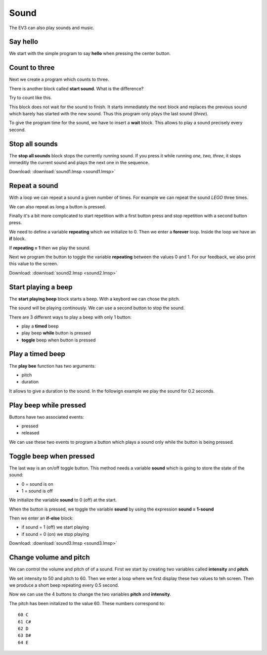Sound
=====

The EV3 can also play sounds and music.

Say hello
---------

We start with the simple program to say **hello** when pressing the center button.

.. image:: play_hello.png

Count to three
--------------

Next we create a program which counts to three.

.. image:: play_123.png

There is another block called **start sound**. What is the difference?

Try to count like this.

.. image:: start_123.png

This block does not wait for the sound to finish. 
It starts immediately the next block and replaces the previous sound which barely has started with the new sound.
Thus this program only plays the last sound (*three*).

To give the program time for the sound,  we have to insert a **wait** block.
This allows to play a sound precisely every second.

.. image:: start_123_timed.png

Stop all sounds
---------------

The  **stop all sounds** block stops the currently running sound. 
If you press it while running *one, two, three*, 
it stops immeditly the current sound and plays the next one in the sequence.

.. image:: stop_sound.png

Download: 
:download:`sound1.lmsp <sound1.lmsp>`

Repeat a sound
--------------

With a loop we can repeat a sound a given number of times.
For example we can repeat the sound *LEGO* three times.

.. image:: repeat_3.png

We can also repeat as long a button is pressed.

.. image:: repeat_pressed.png

Finally it's a bit more complicated to start repetition with a first button press
and stop repetition with a second button press.

We need to define a variable **repeating** which we initialize to 0.
Then we enter a **forever** loop. Inside the loop we have an **if** block.

If **repeating = 1** then we play the sound.

.. image:: repeat_forever.png

Next we program the button to toggle the variable **repeating** between the values 0 and 1.
For our feedback, we also print this value to the screen.

.. image:: repeat_toggle.png

Download: 
:download:`sound2.lmsp <sound2.lmsp>`


Start playing a beep
--------------------

The **start playing beep** block starts a beep.
With a keybord we can chose the pitch.

.. image:: beep_keyboard.png

The sound will be playing continously. We can use a second button to stop the sound.

.. image:: beep_start_stop.png

There are 3 different ways to play a beep with only 1 button:

- play a **timed** beep
- play beep **while** button is pressed
- **toggle** beep when button is pressed


Play a timed beep
-----------------

The **play bee** function has two arguments:

- pitch
- duration

It allows to give a duration to the sound.
In the followign example we play the sound for 0.2 seconds.

.. image:: beep_timed.png

Play beep while pressed
-----------------------

Buttons have two associated events:

- pressed
- released

We can use these two events to program a button 
which plays a sound only while the button is being pressed.

.. image:: beep_pressed.png


Toggle beep when pressed
------------------------

The last way is an on/off toggle button.
This method needs a variable **sound** which is going to store the state of the sound:

- 0 = sound is on
- 1 = sound is off

We initialize the variable **sound** to 0 (off) at the start.

.. image:: beep_toggle0.png

When the button is pressed, we toggle the variable **sound** 
by using the expression **sound = 1-sound** 

Then we enter an **if-else** block:

- if sound = 1 (off) we start playing 
- if sound = 0 (on) we stop playing

.. image:: beep_toggle.png

Download: 
:download:`sound3.lmsp <sound3.lmsp>`

Change volume and pitch
-----------------------

We can control the volume and pitch of of a sound.
First we start by creating two variables called **intensity** and **pitch**.

We set intensity to 50 and pitch to 60.
Then we enter a loop where we first display these two values to teh screen.
Then we produce a short beep repeating every 0.5 second.

.. image:: volume_start.png

Now we can use the 4 buttons to change the two variables **pitch** and **intensity**.

.. image:: volume_pitch.png

The pitch has been initalized to the value 60. These numbers correspond to::

    60 C
    61 C#
    62 D
    63 D#
    64 E

